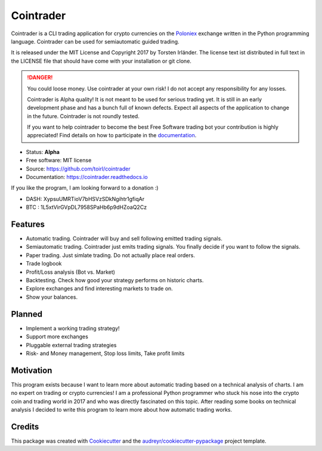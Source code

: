 ===============================
Cointrader
===============================


.. image:: https://img.shields.io/pypi/v/cointrader.svg
        :target: https://pypi.python.org/pypi/cointrader

.. image:: https://img.shields.io/travis/toirl/cointrader.svg
        :target: https://travis-ci.org/toirl/cointrader

.. image:: https://api.codacy.com/project/badge/Grade/ef487c2c01d4491e91dec5b8490214ee
        :target: https://www.codacy.com/app/torsten/cointrader?utm_source=github.com&amp;utm_medium=referral&amp;utm_content=toirl/cointrader&amp;utm_campaign=Badge_Grade

.. image:: https://readthedocs.org/projects/cointrader/badge/?version=latest
        :target: https://cointrader.readthedocs.io/en/latest/?badge=latest
        :alt: Documentation Status

.. image:: https://pyup.io/repos/github/toirl/cointrader/shield.svg
     :target: https://pyup.io/repos/github/toirl/cointrader/
     :alt: Updates


Cointrader is a CLI trading application for crypto currencies on
the Poloniex_ exchange written in the Python programming language.
Cointrader can be used for semiautomatic guided trading.

It is released under the MIT License and Copyright 2017 by Torsten Irländer.
The license text ist distributed in full text in the LICENSE file that should
have come with your installation or git clone.

.. danger::

        You could loose money. Use cointrader at your own risk! I do not
        accept any responsibility for any losses.

        Cointrader is Alpha quality! It is not meant to be used for serious
        trading yet. It is still in an early development phase and has a bunch
        full of known defects. Expect all aspects of the application to
        change in the future. Cointrader is not roundly tested.

        If you want to help cointrader to become the best Free Software
        trading bot your contribution is highly appreciated! Find details on
        how to participate in the
        `documentation <https://cointrader.readthedocs.io/en/latest/contributing.html>`_.


* Status: **Alpha**
* Free software: MIT license
* Source: https://github.com/toirl/cointrader
* Documentation: https://cointrader.readthedocs.io

If you like the program, I am looking forward to a donation :)

* DASH: XypsuUMRTioV7bHSVzSDkNgihtr1gfiqAr
* BTC : 1L5xtVirGVpDL7958SPaHb6p9dHZoaQ2Cz

Features
--------

* Automatic trading. Cointrader will buy and sell following emitted
  trading signals.
* Semiautomatic trading. Cointrader just emits trading signals. You finally
  decide if you want to follow the signals.
* Paper trading. Just simlate trading. Do not actually place real orders.
* Trade logbook
* Profit/Loss analysis (Bot vs. Market)
* Backtesting. Check how good your strategy performs on historic charts.
* Explore exchanges and find interesting markets to trade on.
* Show your balances.

Planned
-------

* Implement a working trading strategy!
* Support more exchanges
* Pluggable external trading strategies
* Risk- and Money management, Stop loss limits, Take profit limits


Motivation
----------
This program exists because I want to learn more about automatic trading
based on a technical analysis of charts.
I am no expert on trading or crypto currencies! I am a professional
Python programmer who stuck his nose into the crypto coin and trading world in
2017 and who was directly fascinated on this topic. After reading some books
on technical analysis I decided to write this program to learn more about
how automatic trading works.

Credits
---------

This package was created with Cookiecutter_ and the `audreyr/cookiecutter-pypackage`_ project template.

.. _Poloniex: https://poloniex.com
.. _Cookiecutter: https://github.com/audreyr/cookiecutter
.. _`audreyr/cookiecutter-pypackage`: https://github.com/audreyr/cookiecutter-pypackage

